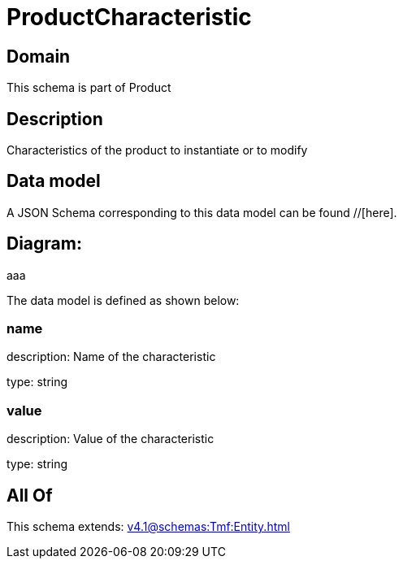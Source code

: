 = ProductCharacteristic

[#domain]
== Domain

This schema is part of Product

[#description]
== Description
Characteristics of the product to instantiate or to modify


[#data_model]
== Data model

A JSON Schema corresponding to this data model can be found //[here].

== Diagram:
aaa

The data model is defined as shown below:


=== name
description: Name of the characteristic

type: string


=== value
description: Value of the characteristic

type: string


[#all_of]
== All Of

This schema extends: xref:v4.1@schemas:Tmf:Entity.adoc[]
